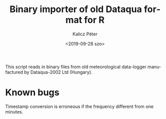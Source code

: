 #+OPTIONS: ':nil *:t -:t ::t <:t H:2 \n:nil ^:t arch:headline
#+OPTIONS: author:t broken-links:nil c:nil creator:nil
#+OPTIONS: d:(not "LOGBOOK") date:t e:t email:nil f:t inline:t num:t
#+OPTIONS: p:nil pri:nil prop:nil stat:t tags:t tasks:t tex:t
#+OPTIONS: timestamp:t title:t toc:t todo:t |:t
#+TITLE: Binary importer of old Dataqua format for R
#+DATE: <2019-09-28 szo>
#+AUTHOR: Kalicz Péter
#+EMAIL: kalicz.peter@uni-sopron.hu
#+LANGUAGE: en
#+SELECT_TAGS: export
#+EXCLUDE_TAGS: noexport
#+CREATOR: Emacs 26.1 (Org mode 9.1.9)

This script reads in binary files from old meteorological data-logger
manufactured by Dataqua-2002 Ltd (Hungary).

* Known bugs
Timestamp conversion is erroneous if the frequency different from one minutes.
